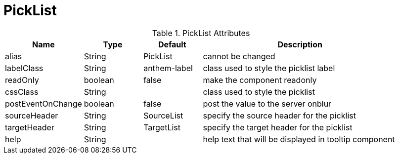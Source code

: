 [[view-config-annotation-pick-list]]
= PickList

.PickList Attributes
[cols="4,^3,^3,10",options="header"]
|=========================================================
|Name | Type |Default |Description

|alias |String | PickList |cannot be changed
|labelClass |String | anthem-label |class used to style the picklist label
|readOnly |boolean |false | make the component readonly
|cssClass |String |  |class used to style the picklist
|postEventOnChange |boolean | false |post the value to the server onblur
|sourceHeader |String | SourceList | specify the source header for the picklist
|targetHeader |String | TargetList | specify the target header for the picklist
|help |String | | help text that will be displayed in tooltip component

|=========================================================
